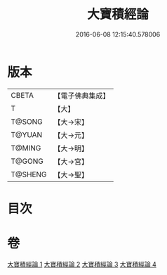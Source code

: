 #+TITLE: 大寶積經論 
#+DATE: 2016-06-08 12:15:40.578006

* 版本
 |     CBETA|【電子佛典集成】|
 |         T|【大】     |
 |    T@SONG|【大→宋】   |
 |    T@YUAN|【大→元】   |
 |    T@MING|【大→明】   |
 |    T@GONG|【大→宮】   |
 |   T@SHENG|【大→聖】   |

* 目次

* 卷
[[file:KR6f0102_001.txt][大寶積經論 1]]
[[file:KR6f0102_002.txt][大寶積經論 2]]
[[file:KR6f0102_003.txt][大寶積經論 3]]
[[file:KR6f0102_004.txt][大寶積經論 4]]

